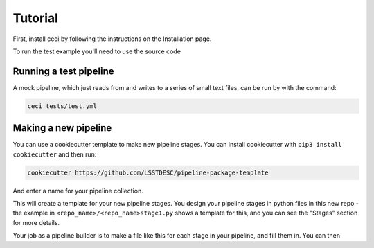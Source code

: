 Tutorial
========

First, install ceci by following the instructions on the Installation page.

To run the test example you'll need to use the source code

Running a test pipeline
-----------------------

A mock pipeline, which just reads from and writes to a series of small text files, can be run by with the command:

.. code-block:: bash

    ceci tests/test.yml

Making a new pipeline
---------------------

You can use a cookiecutter template to make new pipeline stages.  You can install cookiecutter with ``pip3 install cookiecutter`` and then run:

.. code-block:: bash

    cookiecutter https://github.com/LSSTDESC/pipeline-package-template

And enter a name for your pipeline collection.

This will create a template for your new pipeline stages.  You design your pipeline stages in python files in this new repo - the example in  ``<repo_name>/<repo_name>stage1.py`` shows a template for this, and you can see the "Stages" section for more details.

Your job as a pipeline builder is to make a file like this for each stage in your pipeline, and fill them in.  You can then 